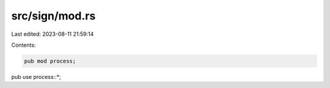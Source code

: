 src/sign/mod.rs
===============

Last edited: 2023-08-11 21:59:14

Contents:

.. code-block:: rs

    pub mod process;

pub use process::*;


